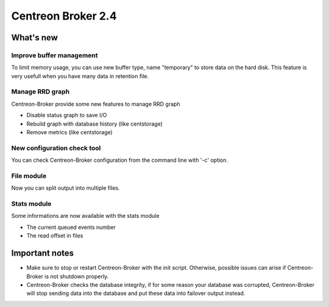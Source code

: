 ===================
Centreon Broker 2.4
===================

**********
What's new
**********

Improve buffer management
=========================

To limit memory usage, you can use new buffer type, name "temporary" to
store data on the hard disk. This feature is very usefull when you have
many data in retention file.

Manage RRD graph
================

Centreon-Broker provide some new features to manage RRD graph

* Disable status graph to save I/O
* Rebuild graph with database history (like centstorage)
* Remove metrics (like centstorage)

New configuration check tool
============================

You can check Centreon-Broker configuration from the command line with
'-c' option.

File module
===========

Now you can split output into multiple files.

Stats module
============

Some informations are now available with the stats module

* The current queued events number
* The read offset in files

***************
Important notes
***************

* Make sure to stop or restart Centreon-Broker with the init script.
  Otherwise, possible issues can arise if Centreon-Broker is not
  shutdown properly.
* Centreon-Broker checks the database integrity, if for some reason your
  database was corrupted, Centreon-Broker will stop sending data into the
  database and put these data into failover output instead.
